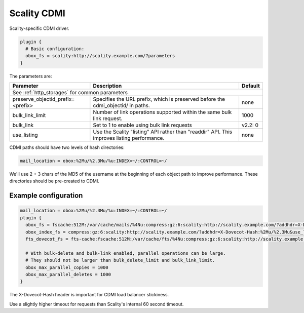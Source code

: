 .. _scality_cdmi:

======================
Scality CDMI
======================

Scality-specific CDMI driver.

.. code-block:: none

   plugin {
     # Basic configuration:
     obox_fs = scality:http://scality.example.com/?parameters
   }

The parameters are:

+-----------------------------------+----------------------------------------------------------------------------------+--------------+
| Parameter                         |Description                                                                       | Default      |
+===================================+==================================================================================+==============+
| See :ref:`http_storages` for common parameters                                                                                      |
+-----------------------------------+----------------------------------------------------------------------------------+--------------+
| preserve_objectid_prefix=<prefix> |Specifies the URL prefix, which is preserved before the cdmi_objectid/ in paths.  | none         |
+-----------------------------------+----------------------------------------------------------------------------------+--------------+
| bulk_link_limit                   |Number of link operations supported within the same bulk link request.            | 1000         |
|                                   |                                                                                  |              |
|                                   |.. versionadded:: 2.2.36                                                          |              |
+-----------------------------------+----------------------------------------------------------------------------------+--------------+
| bulk_link                         |Set to 1 to enable using bulk link requests                                       | v2.2: 0      |
|                                   |                                                                                  |              |
|                                   |.. deprecated:: 2.2.36                                                            |              |
+-----------------------------------+----------------------------------------------------------------------------------+--------------+
| use_listing                       |Use the Scality "listing" API rather than "readdir" API.                          | none         |
|                                   |This improves listing performance.                                                |              |
|                                   |                                                                                  |              |
|                                   |.. versionadded:: 2.3.8                                                           |              |
+-----------------------------------+----------------------------------------------------------------------------------+--------------+

CDMI paths should have two levels of hash directories:

.. code-block:: none

   mail_location = obox:%2Mu/%2.3Mu/%u:INDEX=~/:CONTROL=~/

We'll use 2 + 3 chars of the MD5 of the username at the beginning of each
object path to improve performance. These directories should be pre-created to
CDMI.

Example configuration
---------------------

.. code-block:: none

   mail_location = obox:%2Mu/%2.3Mu/%u:INDEX=~/:CONTROL=~/
   plugin {
     obox_fs = fscache:512M:/var/cache/mails/%4Nu:compress:gz:6:scality:http://scality.example.com/?addhdr=X-Dovecot-Hash:%2Mu/%2.3Mu&use_listing&timeout_msecs=65000
     obox_index_fs = compress:gz:6:scality:http://scality.example.com/?addhdr=X-Dovecot-Hash:%2Mu/%2.3Mu&use_listing&timeout_msecs=65000
     fts_dovecot_fs = fts-cache:fscache:512M:/var/cache/fts/%4Nu:compress:gz:6:scality:http://scality.example.com/%2Mu/%2.3Mu/%u/fts/?addhdr=X-Dovecot-Hash:%2Mu/%2.3Mu&use_listing&timeout_msecs=65000

     # With bulk-delete and bulk-link enabled, parallel operations can be large.
     # They should not be larger than bulk_delete_limit and bulk_link_limit.
     obox_max_parallel_copies = 1000
     obox_max_parallel_deletes = 1000
   }

The X-Dovecot-Hash header is important for CDMI load balancer stickiness.

Use a slightly higher timeout for requests than Scality's internal 60 second
timeout.
